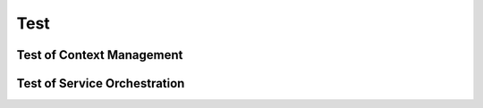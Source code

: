 *****************************************
Test 
*****************************************

Test of Context Management
===================================



Test of Service Orchestration
===================================




